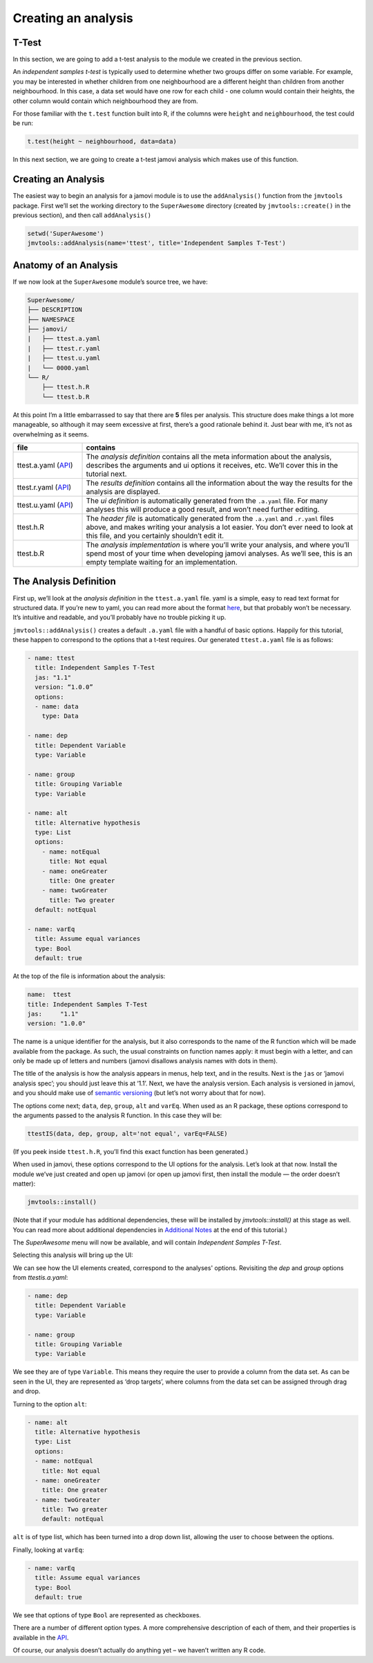 .. sectionauthor:: Jonathon Love

====================
Creating an analysis
====================

T-Test
------

In this section, we are going to add a t-test analysis to the module we created in the previous section.

An *independent samples t-test* is typically used to determine whether two groups differ on some variable. For example, you may be interested in whether
children from one neighbourhood are a different height than children from another neighbourhood. In this case, a data set would have one row for each child -
one column would contain their heights, the other column would contain which neighbourhood they are from.

For those familiar with the ``t.test`` function built into R, if the columns were ``height`` and ``neighbourhood``, the test could be run:

.. code-block:: R

   t.test(height ~ neighbourhood, data=data)

In this next section, we are going to create a t-test jamovi analysis which makes use of this function.

Creating an Analysis
--------------------

The easiest way to begin an analysis for a jamovi module is to use the ``addAnalysis()`` function from the ``jmvtools`` package. First we’ll set the working
directory to the ``SuperAwesome`` directory (created by ``jmvtools::create()`` in the previous section), and then call ``addAnalysis()``

.. code-block:: R
   
   setwd('SuperAwesome')
   jmvtools::addAnalysis(name='ttest', title='Independent Samples T-Test')
   
Anatomy of an Analysis
----------------------

If we now look at the ``SuperAwesome`` module’s source tree, we have:

.. code-block:: text

   SuperAwesome/
   ├── DESCRIPTION
   ├── NAMESPACE
   ├── jamovi/
   |   ├── ttest.a.yaml
   |   ├── ttest.r.yaml
   |   ├── ttest.u.yaml
   |   └── 0000.yaml
   └── R/
       ├── ttest.h.R
       └── ttest.b.R

At this point I’m a little embarrassed to say that there are **5** files per analysis. This structure does make things a lot more manageable, so although it
may seem excessive at first, there’s a good rationale behind it. Just bear with me, it’s not as overwhelming as it seems.

.. table::
   :widths: 20 80
   
   +---------------------------+------------------------------------------------------------------------------------------------------------------------------+
   | file                      | contains                                                                                                                     |
   +===========================+==============================================================================================================================+
   | ttest.a.yaml (|dh_api_a|) | The *analysis definition* contains all the meta information about the analysis, describes the arguments and ui options it    |
   |                           | receives, etc. We’ll  cover this in the tutorial next.                                                                       |
   +---------------------------+------------------------------------------------------------------------------------------------------------------------------+
   | ttest.r.yaml (|dh_api_r|) | The *results definition* contains all the information about the way the results for the analysis are displayed.              |
   +---------------------------+------------------------------------------------------------------------------------------------------------------------------+
   | ttest.u.yaml (|dh_api_u|) | The *ui definition* is automatically generated from the ``.a.yaml`` file. For many analyses this will produce a good result, |
   |                           | and won’t need  further editing.                                                                                             |
   +---------------------------+------------------------------------------------------------------------------------------------------------------------------+
   | ttest.h.R                 | The *header file* is automatically generated from the ``.a.yaml`` and ``.r.yaml`` files above, and makes writing your        |
   |                           | analysis a lot easier. You don’t ever need to look at this file, and you certainly shouldn’t edit it.                        |
   +---------------------------+------------------------------------------------------------------------------------------------------------------------------+
   | ttest.b.R                 | The *analysis implementation* is where you’ll write your analysis, and where you’ll spend most of your time when developing  |
   |                           | jamovi analyses. As we’ll see, this is an empty template waiting for an implementation.                                      |
   +---------------------------+------------------------------------------------------------------------------------------------------------------------------+

The Analysis Definition
-----------------------

First up, we’ll look at the *analysis definition* in the ``ttest.a.yaml`` file. yaml is a simple, easy to read text format for structured data. If you’re new
to yaml, you can read more about the format `here <http://yaml.org/spec/1.2/spec.html>`__, but that probably won’t be necessary. It’s intuitive and readable,
and you’ll probably have no trouble picking it up.

``jmvtools::addAnalysis()`` creates a default ``.a.yaml`` file with a handful of basic options. Happily for this tutorial, these happen to correspond to the
options that a t-test requires. Our generated ``ttest.a.yaml`` file is as follows:

.. code-block:: yaml

   - name: ttest
     title: Independent Samples T-Test
     jas: "1.1" 
     version: “1.0.0”
     options:
     - name: data
       type: Data
       
   - name: dep
     title: Dependent Variable
     type: Variable

   - name: group
     title: Grouping Variable
     type: Variable

   - name: alt
     title: Alternative hypothesis
     type: List
     options:
       - name: notEqual
         title: Not equal
       - name: oneGreater
         title: One greater
       - name: twoGreater
         title: Two greater
     default: notEqual

   - name: varEq
     title: Assume equal variances
     type: Bool
     default: true

At the top of the file is information about the analysis:

.. code-block:: yaml

   name:  ttest
   title: Independent Samples T-Test
   jas:     "1.1"
   version: "1.0.0"

The name is a unique identifier for the analysis, but it also corresponds to the name of the R function which will be made available from the package. As such,
the usual constraints on function names apply: it must begin with a letter, and can only be made up of letters and numbers (jamovi disallows analysis names
with dots in them).

The title of the analysis is how the analysis appears in menus, help text, and in the results. Next is the ``jas`` or ‘jamovi analysis spec’; you should just
leave this at ‘1.1’. Next, we have the analysis version. Each analysis is versioned in jamovi, and you should make use of `semantic versioning
<http://semver.org/>`__ (but let’s not worry about that for now).

The options come next; ``data``, ``dep``, ``group``, ``alt`` and ``varEq``. When used as an R package, these options correspond to the arguments passed to the
analysis R function. In this case they will be:

.. code-block:: R

   ttestIS(data, dep, group, alt='not equal', varEq=FALSE)

(If you peek inside ``ttest.h.R``, you’ll find this exact function has been generated.)

When used in jamovi, these options correspond to the UI options for the analysis. Let’s look at that now. Install the module we’ve just created and open up
jamovi (or open up jamovi first, then install the module — the order doesn’t matter):

.. code-block:: R

   jmvtools::install()

(Note that if your module has additional dependencies, these will be installed by `jmvtools::install()` at this stage as well. You can read more about
additional dependencies in `Additional Notes <dh_tut_19-additional-notes.html>`__ at the end of this tutorial.)

The `SuperAwesome` menu will now be available, and will contain `Independent Samples T-Test`.

|analysis-menu|

Selecting this analysis will bring up the UI:

|analysis-ui|

We can see how the UI elements created, correspond to the analyses' options. Revisiting the `dep` and `group` options from `ttestis.a.yaml`:

.. code-block:: yaml

       - name: dep
         title: Dependent Variable
         type: Variable

       - name: group
         title: Grouping Variable
         type: Variable

We see they are of type ``Variable``. This means they require the user to provide a column from the data set. As can be seen in the UI, they are represented as
‘drop targets’, where columns from the data set can be assigned through drag and drop.

Turning to the option ``alt``:

.. code-block:: yaml

      - name: alt
        title: Alternative hypothesis
        type: List
        options:
        - name: notEqual
          title: Not equal
        - name: oneGreater
          title: One greater
        - name: twoGreater
          title: Two greater
          default: notEqual

``alt`` is of type list, which has been turned into a drop down list, allowing the user to choose between the options.

Finally, looking at ``varEq``:

.. code-block:: yaml

      - name: varEq
        title: Assume equal variances
        type: Bool
        default: true

We see that options of type ``Bool`` are represented as checkboxes.

There are a number of different option types. A more comprehensive description of each of them, and their properties is available in the |dh_api_a|.

Of course, our analysis doesn’t actually do anything yet – we haven’t written any R code.

.. ---------------------------------------------------------------------------------

.. |analysis-menu|  image:: ../_images/dh_tut_13-creating-an-analysis-menu.png
   :width: 407px
.. |analysis-ui|    image:: ../_images/dh_tut_13-creating-an-analysis-ui.png
   :width: 400px 
   
.. |dh_api_a|          replace:: `API <dh_api_analysis-definition.html>`__
.. |dh_api_r|          replace:: `API <dh_api_results-definition.html>`__
.. |dh_api_u|          replace:: `API <dh_api_ui-definition.html>`__
